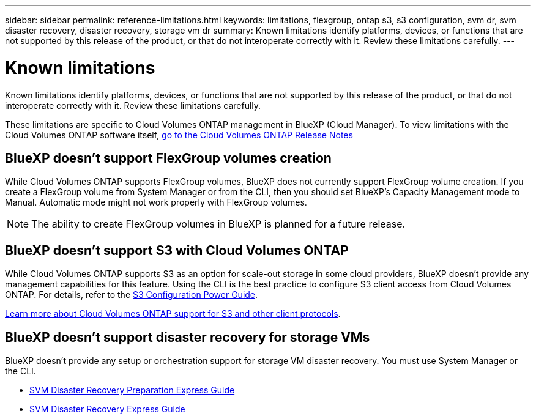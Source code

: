 ---
sidebar: sidebar
permalink: reference-limitations.html
keywords: limitations, flexgroup, ontap s3, s3 configuration, svm dr, svm disaster recovery, disaster recovery, storage vm dr
summary: Known limitations identify platforms, devices, or functions that are not supported by this release of the product, or that do not interoperate correctly with it. Review these limitations carefully.
---

= Known limitations
:hardbreaks:
:nofooter:
:icons: font
:linkattrs:
:imagesdir: ./media/

[.lead]
Known limitations identify platforms, devices, or functions that are not supported by this release of the product, or that do not interoperate correctly with it. Review these limitations carefully.

These limitations are specific to Cloud Volumes ONTAP management in BlueXP (Cloud Manager). To view limitations with the Cloud Volumes ONTAP software itself, https://docs.netapp.com/us-en/cloud-volumes-ontap-relnotes/reference-limitations.html[go to the Cloud Volumes ONTAP Release Notes^]

== BlueXP doesn't support FlexGroup volumes creation

While Cloud Volumes ONTAP supports FlexGroup volumes, BlueXP does not currently support FlexGroup volume creation. If you create a FlexGroup volume from System Manager or from the CLI, then you should set BlueXP's Capacity Management mode to Manual. Automatic mode might not work properly with FlexGroup volumes.

NOTE: The ability to create FlexGroup volumes in BlueXP is planned for a future release. 

== BlueXP doesn't support S3 with Cloud Volumes ONTAP

While Cloud Volumes ONTAP supports S3 as an option for scale-out storage in some cloud providers, BlueXP doesn't provide any management capabilities for this feature. Using the CLI is the best practice to configure S3 client access from Cloud Volumes ONTAP. For details, refer to the http://docs.netapp.com/ontap-9/topic/com.netapp.doc.pow-s3-cg/home.html[S3 Configuration Power Guide^].

link:concept-client-protocols.html[Learn more about Cloud Volumes ONTAP support for S3 and other client protocols].

== BlueXP doesn't support disaster recovery for storage VMs

BlueXP doesn't provide any setup or orchestration support for storage VM disaster recovery. You must use System Manager or the CLI.

* https://library.netapp.com/ecm/ecm_get_file/ECMLP2839856[SVM Disaster Recovery Preparation Express Guide^]
* https://library.netapp.com/ecm/ecm_get_file/ECMLP2839857[SVM Disaster Recovery Express Guide^]
